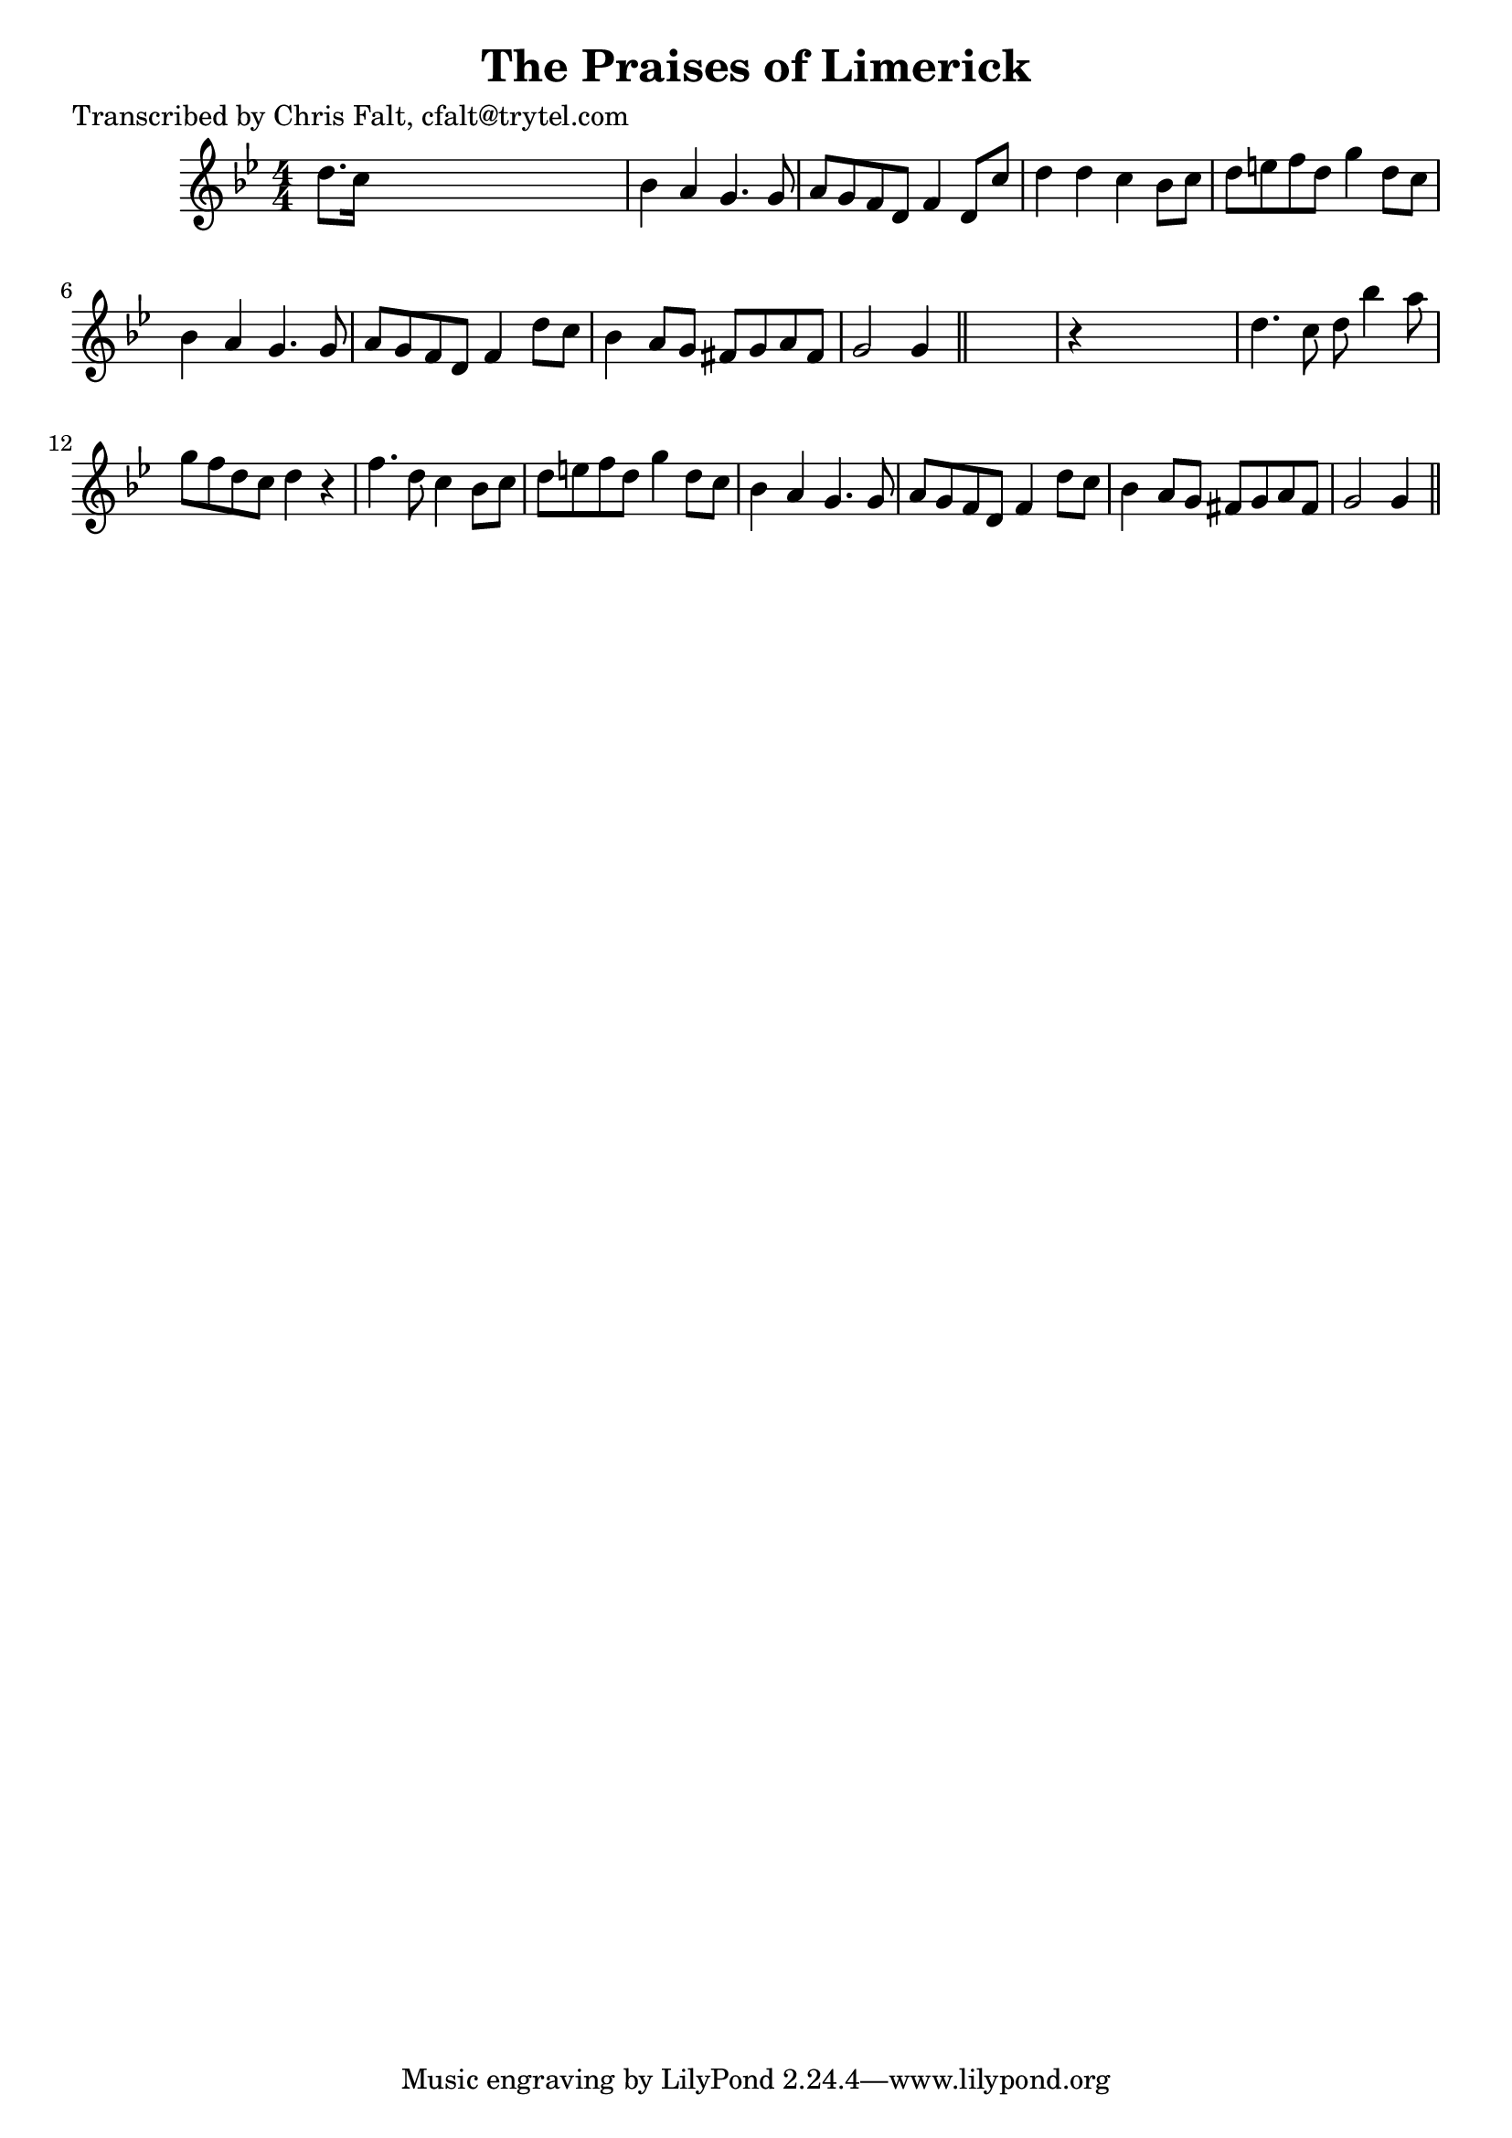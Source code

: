 
\version "2.16.2"
% automatically converted by musicxml2ly from xml/0354_cf.xml

%% additional definitions required by the score:
\language "english"


\header {
    poet = "Transcribed by Chris Falt, cfalt@trytel.com"
    encoder = "abc2xml version 63"
    encodingdate = "2015-01-25"
    title = "The Praises of Limerick"
    }

\layout {
    \context { \Score
        autoBeaming = ##f
        }
    }
PartPOneVoiceOne =  \relative d'' {
    \key g \minor \numericTimeSignature\time 4/4 d8. [ c16 ] s2. | % 2
    bf4 a4 g4. g8 | % 3
    a8 [ g8 f8 d8 ] f4 d8 [ c'8 ] | % 4
    d4 d4 c4 bf8 [ c8 ] | % 5
    d8 [ e8 f8 d8 ] g4 d8 [ c8 ] | % 6
    bf4 a4 g4. g8 | % 7
    a8 [ g8 f8 d8 ] f4 d'8 [ c8 ] | % 8
    bf4 a8 [ g8 ] fs8 [ g8 a8 fs8 ] | % 9
    g2 g4 \bar "||"
    s4 | \barNumberCheck #10
    r4 s2. | % 11
    d'4. c8 d8 bf'4 a8 | % 12
    g8 [ f8 d8 c8 ] d4 r4 | % 13
    f4. d8 c4 bf8 [ c8 ] | % 14
    d8 [ e8 f8 d8 ] g4 d8 [ c8 ] | % 15
    bf4 a4 g4. g8 | % 16
    a8 [ g8 f8 d8 ] f4 d'8 [ c8 ] | % 17
    bf4 a8 [ g8 ] fs8 [ g8 a8 fs8 ] | % 18
    g2 g4 \bar "||"
    }


% The score definition
\score {
    <<
        \new Staff <<
            \context Staff << 
                \context Voice = "PartPOneVoiceOne" { \PartPOneVoiceOne }
                >>
            >>
        
        >>
    \layout {}
    % To create MIDI output, uncomment the following line:
    %  \midi {}
    }

